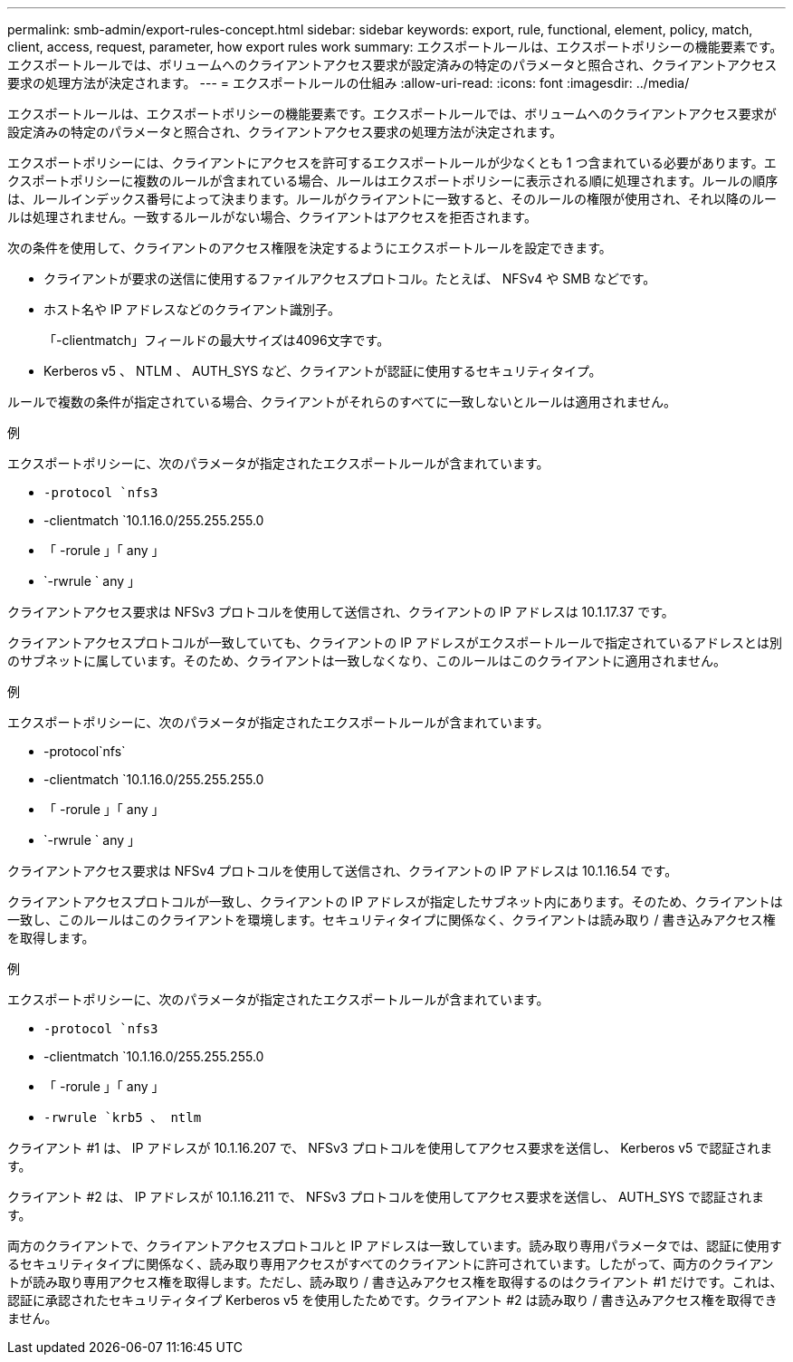 ---
permalink: smb-admin/export-rules-concept.html 
sidebar: sidebar 
keywords: export, rule, functional, element, policy, match, client, access, request, parameter, how export rules work 
summary: エクスポートルールは、エクスポートポリシーの機能要素です。エクスポートルールでは、ボリュームへのクライアントアクセス要求が設定済みの特定のパラメータと照合され、クライアントアクセス要求の処理方法が決定されます。 
---
= エクスポートルールの仕組み
:allow-uri-read: 
:icons: font
:imagesdir: ../media/


[role="lead"]
エクスポートルールは、エクスポートポリシーの機能要素です。エクスポートルールでは、ボリュームへのクライアントアクセス要求が設定済みの特定のパラメータと照合され、クライアントアクセス要求の処理方法が決定されます。

エクスポートポリシーには、クライアントにアクセスを許可するエクスポートルールが少なくとも 1 つ含まれている必要があります。エクスポートポリシーに複数のルールが含まれている場合、ルールはエクスポートポリシーに表示される順に処理されます。ルールの順序は、ルールインデックス番号によって決まります。ルールがクライアントに一致すると、そのルールの権限が使用され、それ以降のルールは処理されません。一致するルールがない場合、クライアントはアクセスを拒否されます。

次の条件を使用して、クライアントのアクセス権限を決定するようにエクスポートルールを設定できます。

* クライアントが要求の送信に使用するファイルアクセスプロトコル。たとえば、 NFSv4 や SMB などです。
* ホスト名や IP アドレスなどのクライアント識別子。
+
「-clientmatch」フィールドの最大サイズは4096文字です。

* Kerberos v5 、 NTLM 、 AUTH_SYS など、クライアントが認証に使用するセキュリティタイプ。


ルールで複数の条件が指定されている場合、クライアントがそれらのすべてに一致しないとルールは適用されません。

.例
エクスポートポリシーに、次のパラメータが指定されたエクスポートルールが含まれています。

* `-protocol `nfs3`
* -clientmatch `10.1.16.0/255.255.255.0
* 「 -rorule 」「 any 」
* `-rwrule ` any 」


クライアントアクセス要求は NFSv3 プロトコルを使用して送信され、クライアントの IP アドレスは 10.1.17.37 です。

クライアントアクセスプロトコルが一致していても、クライアントの IP アドレスがエクスポートルールで指定されているアドレスとは別のサブネットに属しています。そのため、クライアントは一致しなくなり、このルールはこのクライアントに適用されません。

.例
エクスポートポリシーに、次のパラメータが指定されたエクスポートルールが含まれています。

* -protocol`nfs`
* -clientmatch `10.1.16.0/255.255.255.0
* 「 -rorule 」「 any 」
* `-rwrule ` any 」


クライアントアクセス要求は NFSv4 プロトコルを使用して送信され、クライアントの IP アドレスは 10.1.16.54 です。

クライアントアクセスプロトコルが一致し、クライアントの IP アドレスが指定したサブネット内にあります。そのため、クライアントは一致し、このルールはこのクライアントを環境します。セキュリティタイプに関係なく、クライアントは読み取り / 書き込みアクセス権を取得します。

.例
エクスポートポリシーに、次のパラメータが指定されたエクスポートルールが含まれています。

* `-protocol `nfs3`
* -clientmatch `10.1.16.0/255.255.255.0
* 「 -rorule 」「 any 」
* `-rwrule `krb5 、 ntlm`


クライアント #1 は、 IP アドレスが 10.1.16.207 で、 NFSv3 プロトコルを使用してアクセス要求を送信し、 Kerberos v5 で認証されます。

クライアント #2 は、 IP アドレスが 10.1.16.211 で、 NFSv3 プロトコルを使用してアクセス要求を送信し、 AUTH_SYS で認証されます。

両方のクライアントで、クライアントアクセスプロトコルと IP アドレスは一致しています。読み取り専用パラメータでは、認証に使用するセキュリティタイプに関係なく、読み取り専用アクセスがすべてのクライアントに許可されています。したがって、両方のクライアントが読み取り専用アクセス権を取得します。ただし、読み取り / 書き込みアクセス権を取得するのはクライアント #1 だけです。これは、認証に承認されたセキュリティタイプ Kerberos v5 を使用したためです。クライアント #2 は読み取り / 書き込みアクセス権を取得できません。
